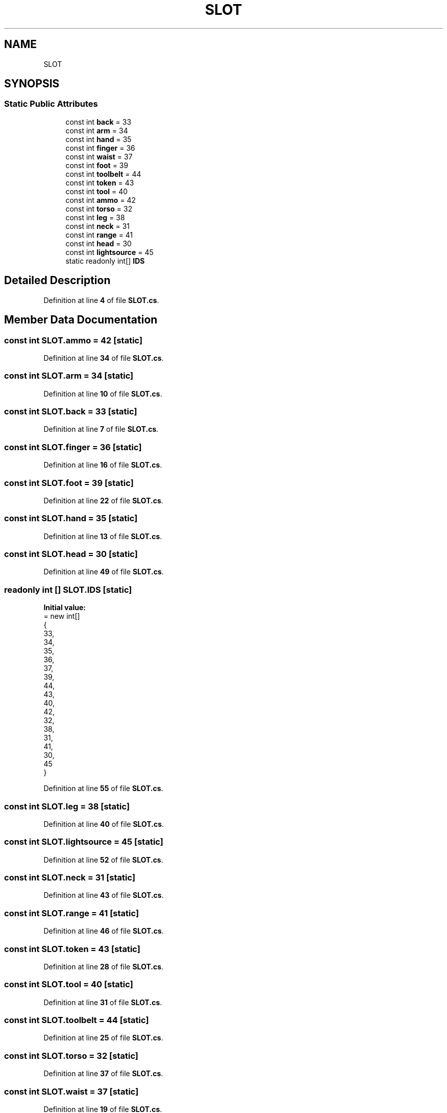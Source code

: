 .TH "SLOT" 3 "Elin Modding Docs Doc" \" -*- nroff -*-
.ad l
.nh
.SH NAME
SLOT
.SH SYNOPSIS
.br
.PP
.SS "Static Public Attributes"

.in +1c
.ti -1c
.RI "const int \fBback\fP = 33"
.br
.ti -1c
.RI "const int \fBarm\fP = 34"
.br
.ti -1c
.RI "const int \fBhand\fP = 35"
.br
.ti -1c
.RI "const int \fBfinger\fP = 36"
.br
.ti -1c
.RI "const int \fBwaist\fP = 37"
.br
.ti -1c
.RI "const int \fBfoot\fP = 39"
.br
.ti -1c
.RI "const int \fBtoolbelt\fP = 44"
.br
.ti -1c
.RI "const int \fBtoken\fP = 43"
.br
.ti -1c
.RI "const int \fBtool\fP = 40"
.br
.ti -1c
.RI "const int \fBammo\fP = 42"
.br
.ti -1c
.RI "const int \fBtorso\fP = 32"
.br
.ti -1c
.RI "const int \fBleg\fP = 38"
.br
.ti -1c
.RI "const int \fBneck\fP = 31"
.br
.ti -1c
.RI "const int \fBrange\fP = 41"
.br
.ti -1c
.RI "const int \fBhead\fP = 30"
.br
.ti -1c
.RI "const int \fBlightsource\fP = 45"
.br
.ti -1c
.RI "static readonly int[] \fBIDS\fP"
.br
.in -1c
.SH "Detailed Description"
.PP 
Definition at line \fB4\fP of file \fBSLOT\&.cs\fP\&.
.SH "Member Data Documentation"
.PP 
.SS "const int SLOT\&.ammo = 42\fR [static]\fP"

.PP
Definition at line \fB34\fP of file \fBSLOT\&.cs\fP\&.
.SS "const int SLOT\&.arm = 34\fR [static]\fP"

.PP
Definition at line \fB10\fP of file \fBSLOT\&.cs\fP\&.
.SS "const int SLOT\&.back = 33\fR [static]\fP"

.PP
Definition at line \fB7\fP of file \fBSLOT\&.cs\fP\&.
.SS "const int SLOT\&.finger = 36\fR [static]\fP"

.PP
Definition at line \fB16\fP of file \fBSLOT\&.cs\fP\&.
.SS "const int SLOT\&.foot = 39\fR [static]\fP"

.PP
Definition at line \fB22\fP of file \fBSLOT\&.cs\fP\&.
.SS "const int SLOT\&.hand = 35\fR [static]\fP"

.PP
Definition at line \fB13\fP of file \fBSLOT\&.cs\fP\&.
.SS "const int SLOT\&.head = 30\fR [static]\fP"

.PP
Definition at line \fB49\fP of file \fBSLOT\&.cs\fP\&.
.SS "readonly int [] SLOT\&.IDS\fR [static]\fP"
\fBInitial value:\fP
.nf
= new int[]
    {
        33,
        34,
        35,
        36,
        37,
        39,
        44,
        43,
        40,
        42,
        32,
        38,
        31,
        41,
        30,
        45
    }
.PP
.fi

.PP
Definition at line \fB55\fP of file \fBSLOT\&.cs\fP\&.
.SS "const int SLOT\&.leg = 38\fR [static]\fP"

.PP
Definition at line \fB40\fP of file \fBSLOT\&.cs\fP\&.
.SS "const int SLOT\&.lightsource = 45\fR [static]\fP"

.PP
Definition at line \fB52\fP of file \fBSLOT\&.cs\fP\&.
.SS "const int SLOT\&.neck = 31\fR [static]\fP"

.PP
Definition at line \fB43\fP of file \fBSLOT\&.cs\fP\&.
.SS "const int SLOT\&.range = 41\fR [static]\fP"

.PP
Definition at line \fB46\fP of file \fBSLOT\&.cs\fP\&.
.SS "const int SLOT\&.token = 43\fR [static]\fP"

.PP
Definition at line \fB28\fP of file \fBSLOT\&.cs\fP\&.
.SS "const int SLOT\&.tool = 40\fR [static]\fP"

.PP
Definition at line \fB31\fP of file \fBSLOT\&.cs\fP\&.
.SS "const int SLOT\&.toolbelt = 44\fR [static]\fP"

.PP
Definition at line \fB25\fP of file \fBSLOT\&.cs\fP\&.
.SS "const int SLOT\&.torso = 32\fR [static]\fP"

.PP
Definition at line \fB37\fP of file \fBSLOT\&.cs\fP\&.
.SS "const int SLOT\&.waist = 37\fR [static]\fP"

.PP
Definition at line \fB19\fP of file \fBSLOT\&.cs\fP\&.

.SH "Author"
.PP 
Generated automatically by Doxygen for Elin Modding Docs Doc from the source code\&.
